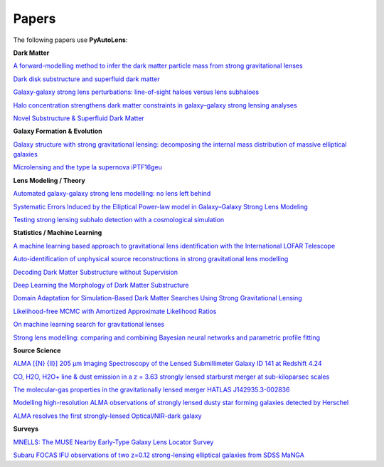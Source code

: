 .. _papers:

Papers
------

The following papers use **PyAutoLens**:

**Dark Matter**

`A forward-modelling method to infer the dark matter particle mass from strong gravitational lenses  <https://arxiv.org/abs/2010.13221>`_

`Dark disk substructure and superfluid dark matter <https://arxiv.org/abs/1901.03694>`_

`Galaxy-galaxy strong lens perturbations: line-of-sight haloes versus lens subhaloes <https://arxiv.org/abs/2110.04512>`_

`Halo concentration strengthens dark matter constraints in galaxy–galaxy strong lensing analyses <https://arxiv.org/abs/2109.00018>`_

`Novel Substructure & Superfluid Dark Matter <https://arxiv.org/abs/1901.03694>`_

**Galaxy Formation & Evolution**

`Galaxy structure with strong gravitational lensing: decomposing the internal mass distribution of massive elliptical galaxies <https://arxiv.org/abs/1901.07801>`_

`Microlensing and the type Ia supernova iPTF16geu <https://arxiv.org/abs/2112.04524>`_

**Lens Modeling / Theory**

`Automated galaxy-galaxy strong lens modelling: no lens left behind <https://arxiv.org/abs/2202.09201>`_

`Systematic Errors Induced by the Elliptical Power-law model in Galaxy–Galaxy Strong Lens Modeling <https://arxiv.org/abs/2110.14554>`_

`Testing strong lensing subhalo detection with a cosmological simulation <https://arxiv.org/abs/2202.10191>`_

**Statistics / Machine Learning**

`A machine learning based approach to gravitational lens identification with the International LOFAR Telescope <https://arxiv.org/abs/2207.10698>`_

`Auto-identification of unphysical source reconstructions in strong gravitational lens modelling <https://arxiv.org/abs/2012.04665>`_

`Decoding Dark Matter Substructure without Supervision <https://arxiv.org/abs/2008.12731>`_

`Deep Learning the Morphology of Dark Matter Substructure <https://arxiv.org/abs/1909.07346>`_

`Domain Adaptation for Simulation-Based Dark Matter Searches Using Strong Gravitational Lensing <https://arxiv.org/abs/2112.12121>`_

`Likelihood-free MCMC with Amortized Approximate Likelihood Ratios <https://arxiv.org/abs/1903.04057>`_

`On machine learning search for gravitational lenses <https://arxiv.org/abs/2104.01014>`_

`Strong lens modelling: comparing and combining Bayesian neural networks and parametric profile fitting <https://arxiv.org/abs/2103.03257>`_

**Source Science**

`ALMA [{N} {II}] 205 μm Imaging Spectroscopy of the Lensed Submillimeter Galaxy ID 141 at Redshift 4.24 <https://arxiv.org/abs/2006.01147>`_

`CO, H2O, H2O+ line & dust emission in a z = 3.63 strongly lensed starburst merger at sub-kiloparsec scales <https://arxiv.org/abs/1903.00273>`_

`The molecular-gas properties in the gravitationally lensed merger HATLAS J142935.3-002836 <https://arxiv.org/abs/1904.00307>`_

`Modelling high-resolution ALMA observations of strongly lensed dusty star forming galaxies detected by Herschel <https://arxiv.org/abs/2111.09680>`_

`ALMA resolves the first strongly-lensed Optical/NIR-dark galaxy <https://arxiv.org/abs/2207.00466>`_

**Surveys**

`MNELLS: The MUSE Nearby Early-Type Galaxy Lens Locator Survey <https://arxiv.org/abs/2002.07191>`_

`Subaru FOCAS IFU observations of two z=0.12 strong-lensing elliptical galaxies from SDSS MaNGA <https://arxiv.org/abs/1911.06338>`_

